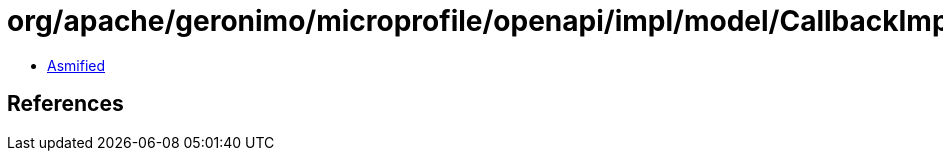= org/apache/geronimo/microprofile/openapi/impl/model/CallbackImpl.class

 - link:CallbackImpl-asmified.java[Asmified]

== References

